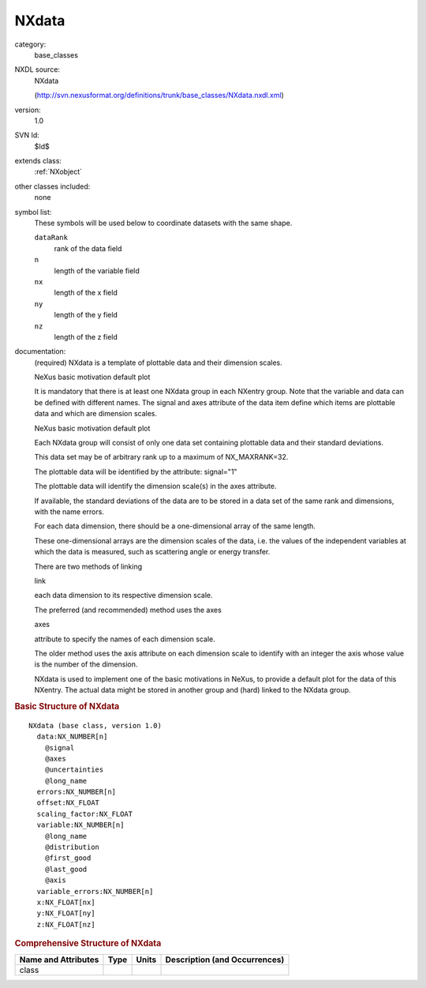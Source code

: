 ..  _NXdata:

######
NXdata
######

.. index::  ! . NXDL base_classes; NXdata

category:
    base_classes

NXDL source:
    NXdata
    
    (http://svn.nexusformat.org/definitions/trunk/base_classes/NXdata.nxdl.xml)

version:
    1.0

SVN Id:
    $Id$

extends class:
    :ref:`NXobject`

other classes included:
    none

symbol list:
    These symbols will be used below to coordinate datasets with the same shape.
    
    
    ``dataRank``
        rank of the data field
        
    
    ``n``
        length of the variable field
        
    
    ``nx``
        length of the x field
        
    
    ``ny``
        length of the y field
        
    
    ``nz``
        length of the z field
        
    
    

documentation:
    (required) NXdata is a template of
    plottable data and their dimension scales.
    
    NeXus basic motivation
    default plot
    
    It is mandatory  that there is at least one NXdata group
    in each NXentry group.
    Note that the variable and data
    can be defined with different names.
    The signal and axes attribute of the
    data item define which items
    are plottable data and which are dimension scales.
    
    NeXus basic motivation
    default plot
    
    Each NXdata group will consist of only one data set
    containing plottable data and their standard deviations.
    
    This data set may be of arbitrary rank up to a maximum
    of NX_MAXRANK=32.
    
    The plottable data will be identified by the attribute:
    signal="1"
    
    The plottable data will identify the dimension
    scale(s) in the axes attribute.
    
    If available, the standard deviations of the data are to be
    stored in a data set of the same rank and dimensions, with the name errors.
    
    For each data dimension, there should be a one-dimensional array
    of the same length.
    
    These one-dimensional arrays are the dimension scales of the
    data,  i.e. the values of the independent variables at which the data
    is measured, such as scattering angle or energy transfer.
    
    There are two methods of linking
    
    link
    
    each data dimension to its respective dimension scale.
    
    The preferred (and recommended) method uses the axes
    
    axes
    
    attribute to specify the names of each dimension scale.
    
    The older method uses the axis attribute on each
    dimension scale
    to identify
    with an integer the axis whose value is the number of the dimension.
    
    NXdata is used to implement one of the basic motivations in NeXus,
    to provide a default plot for the data of this NXentry.  The actual data
    might be stored in another group and (hard) linked to the NXdata group.
    


.. rubric:: Basic Structure of **NXdata**

::

    NXdata (base class, version 1.0)
      data:NX_NUMBER[n]
        @signal
        @axes
        @uncertainties
        @long_name
      errors:NX_NUMBER[n]
      offset:NX_FLOAT
      scaling_factor:NX_FLOAT
      variable:NX_NUMBER[n]
        @long_name
        @distribution
        @first_good
        @last_good
        @axis
      variable_errors:NX_NUMBER[n]
      x:NX_FLOAT[nx]
      y:NX_FLOAT[ny]
      z:NX_FLOAT[nz]
    

.. rubric:: Comprehensive Structure of **NXdata**


=====================  ========  =========  ===================================
Name and Attributes    Type      Units      Description (and Occurrences)
=====================  ========  =========  ===================================
class                  ..        ..         ..
=====================  ========  =========  ===================================
        
